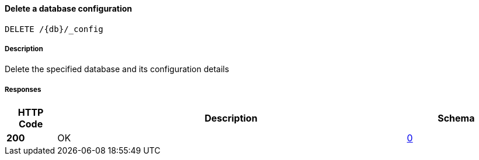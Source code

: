 
[[_db_config_delete]]
==== Delete a database configuration
....
DELETE /{db}/_config
....


===== Description
Delete the specified database and its configuration details


===== Responses

[options="header", cols=".^2,.^14,.^4"]
|===
|HTTP Code|Description|Schema
|**200**|OK|<<_0,0>>
|===



